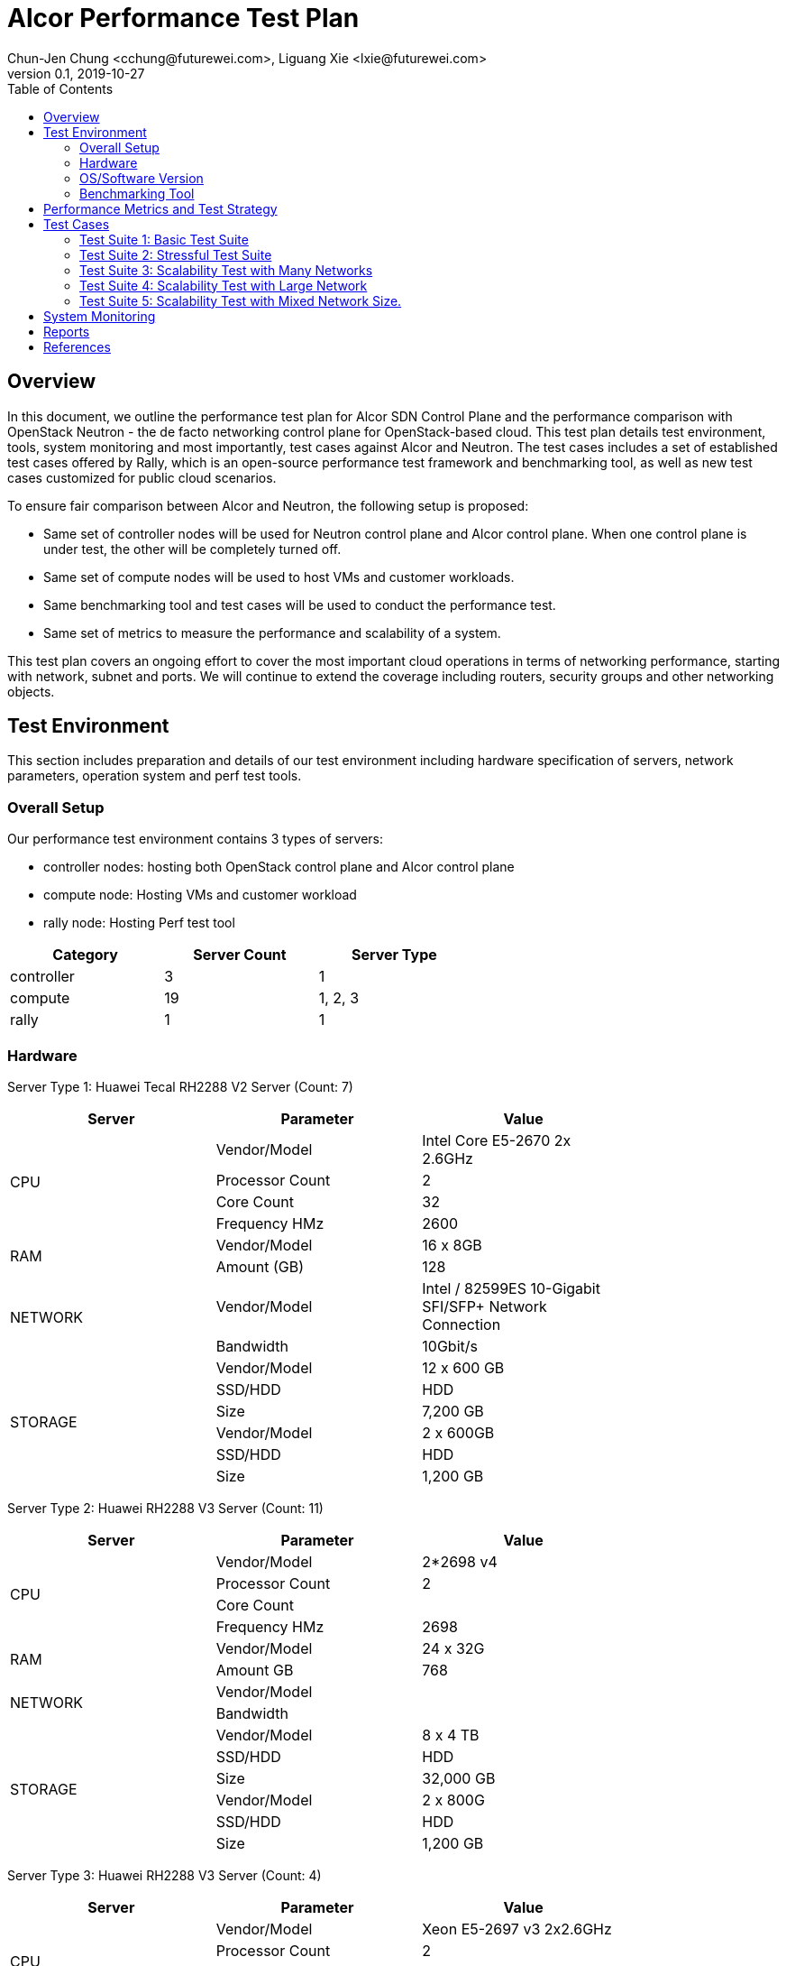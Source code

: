 = Alcor Performance Test Plan
Chun-Jen Chung <cchung@futurewei.com>, Liguang Xie <lxie@futurewei.com>
v0.1, 2019-10-27
:toc: right
:imagesdir: ../../images

== Overview

In this document, we outline the performance test plan for Alcor SDN Control Plane and the performance comparison with
OpenStack Neutron - the de facto networking control plane for OpenStack-based cloud.
This test plan details test environment, tools, system monitoring and most importantly, test cases against Alcor and Neutron.
The test cases includes a set of established test cases offered by Rally, which is an open-source performance test framework
and benchmarking tool, as well as new test cases customized for public cloud scenarios.

To ensure fair comparison between Alcor and Neutron, the following setup is proposed:

- Same set of controller nodes will be used for Neutron control plane and Alcor control plane.
When one control plane is under test, the other will be completely turned off.
- Same set of compute nodes will be used to host VMs and customer workloads.
- Same benchmarking tool and test cases will be used to conduct the performance test.
- Same set of metrics to measure the performance and scalability of a system.

This test plan covers an ongoing effort to cover the most important cloud operations in terms of networking performance,
starting with network, subnet and ports.
We will continue to extend the coverage including routers, security groups and other networking objects.

== Test Environment

This section includes preparation and details of our test environment including hardware specification of servers,
network parameters, operation system and perf test tools.

=== Overall Setup

Our performance test environment contains 3 types of servers:

- controller nodes: hosting both OpenStack control plane and Alcor control plane
- compute node: Hosting VMs and customer workload
- rally node: Hosting Perf test tool

[width="60%",options="header"]
|====================
|Category|Server Count| Server Type
|controller| 3 | 1
|compute | 19 | 1, 2, 3
|rally | 1 | 1
|====================

===  Hardware

Server Type 1: Huawei Tecal RH2288 V2 Server (Count: 7)
[width="80%",options="header"]
|====================
|Server|Parameter|Value

.4+^.^|CPU
|Vendor/Model|Intel Core E5-2670 2x 2.6GHz
|Processor Count| 2
|Core Count| 32
|Frequency HMz| 2600

.2+^.^|RAM
|Vendor/Model| 16 x 8GB
|Amount (GB)| 128

.2+^.^|NETWORK
|Vendor/Model| Intel / 82599ES 10-Gigabit SFI/SFP+ Network Connection
|Bandwidth| 10Gbit/s

.6+^.^|STORAGE
|Vendor/Model|12 x 600 GB
|SSD/HDD| HDD
|Size| 7,200 GB
|Vendor/Model|2 x 600GB
|SSD/HDD| HDD
|Size| 1,200 GB

|====================


Server Type 2: Huawei RH2288 V3 Server (Count: 11)
[width="80%",options="header"]
|====================
|Server|Parameter|Value

.4+^.^|CPU
|Vendor/Model| 2*2698 v4
|Processor Count| 2
|Core Count|
|Frequency HMz| 2698

.2+^.^|RAM
|Vendor/Model| 24 x 32G
|Amount GB| 768

.2+^.^|NETWORK
|Vendor/Model|
|Bandwidth|

.6+^.^|STORAGE
|Vendor/Model| 8 x 4 TB
|SSD/HDD| HDD
|Size| 32,000 GB
|Vendor/Model| 2 x 800G
|SSD/HDD| HDD
|Size| 1,200 GB

|====================

Server Type 3: Huawei RH2288 V3 Server (Count: 4)
[width="80%",options="header"]
|====================
|Server|Parameter|Value

.4+^.^|CPU
|Vendor/Model| Xeon E5-2697 v3 2x2.6GHz
|Processor Count| 2
|Core Count|
|Frequency HMz| 2600

.2+^.^|RAM
|Vendor/Model| 24 x 16GB
|Amount GB| 384

.2+^.^|NETWORK
|Vendor/Model|
|Bandwidth|

.6+^.^|STORAGE
|Vendor/Model| 6 x 1600 GB
|SSD/HDD| SSD
|Size| 9,600 GB

|====================

//=== Network

=== OS/Software Version

This section describes the version of installed OS and software.

[width="60%",options="header"]
|====================
|OS/Software|Version|Comments
|OS |Ubuntu 18.04 |
|OpenStack | Train | Released in Oct. 2019
|Alcor | Release v0.6 | To be released in July 2020
|Rally | 0.5.0 (?) |
|Hypervisor	| KVM |
|L2 segmentation | VxLAN |
//|Neutron plugin	 	e.g. ML2 + OVS
//|virtual routers	 	e.g. HA / DVR
|====================


=== Benchmarking Tool

As mentioned, Rally is an open-source benchmarking tool that was designed specifically for OpenStack API testing,
benchmarking and profiling.
It established a number of mature test suites for various OpenStack components, and we leverage its Neutron test suites
(refer to Section <<Test-cases>>)
Also, we will customize a few new test cases that are designed for Public Cloud env.


== Performance Metrics and Test Strategy

In the test, we adopt three metrics <<openstack_perf>> to measure the performance and scalability for Alcor.

- Operation Latency - the duration of performing a single operation in a single thread -
min/max/average/median/90% tail/95% tail/99% tail latency will be collected
- Operation Throughput - the average number of operations completed in one second -
- Concurrency - the number of parallel operations when the operation throughput reaches its maximum.

We will measure the scale impact by comparing the above metrics in different test setups, which vary in one or more dimensions.

- Number of network resources including network, subnet, ports, security groups etc. In the current environment,
we will stree test the system by scaling up to 10,000 ports (~500 ports/node).
- Combination of various resource size, for example a limited number of large networks (each with 1,000 ports),
a few median-sized networks (each with 100 ports), and a larger number of small networks (each with 10 ports).
- Scale up and down of Alcor control palne with various replicas of microservice instances and db instances.

We will show operation latency and throughput number for each scenario, and use curve to see the changing trend.

[#Test-cases]
== Test Cases

=== Test Suite 1: Basic Test Suite

The first test suite is to validate basic cloud operability.
The following Rally test cases need to be executed:

- create-and-list-networks
- create-and-list-subnets
- create-and-list-ports
- create-and-delete-networks
- create-and-delete-subnets
- create-and-delete-ports
- create-and-update-networks
- create-and-update-subnets
- create-and-update-ports

Test Cases to be supported in the future:

- create-and-list-routers
- create-and-list-security-groups
- create-and-list-floating-ips
- create-and-delete-routers
- create-and-delete-security-groups
- create-and-delete-floating-ips
- create-and-update-routers
- create-and-update-security-groups

=== Test Suite 2: Stressful Test Suite

Test Suite 2 focuses on stress test with increasing number of iterations and concurrency that create sufficient load
on Neutron and Alcor control plane.
50-100 concurrency can be used with 2000-5000 iterations in total <<openstack_perf>>.

The following Rally test cases will be executed:

- create-and-list-networks
- create-and-list-subnets
- create-and-list-ports
- boot-and-list-server
- boot-runcommand-delete

Test cases to be supported in the future:

- create-and-list-routers
- create-and-list-security-groups
- boot-and-delete-server-with-secgroups

=== Test Suite 3: Scalability Test with Many Networks

The goal of this test suite is to create a large number of networks and subnets per tenant.
Each network has a single VM with one port attached.
For example 1000 networks (each with a subnet and a port) can be created per each iteration (up to 200 iterations in total).


=== Test Suite 4: Scalability Test with Large Network

The focus of Test Suite 4 is slightly different from Test Suite 3.
The main difference is that this test suite creates a larger number of VMs
(e.g. a few hundreds, up to 1000) per network, to observe the trend.

=== Test Suite 5: Scalability Test with Mixed Network Size.

This test suite aims to simulate a real public cloud scenario,
where small/median/large business may have different requirements hence desire different combination of various resource size.
One test case in our test would include:

- a limited number of large networks (each with 1,000 ports),
- a few median-sized networks (each with 100 ports)
- a larger number of small networks (each with 10 ports).

== System Monitoring

TBD (NetData is an attractive option).

== Reports

//1. Test Suite 1 Report:

[bibliography]
== References
- [[[openstack_perf,1]]] OpenStack Performance Test Plan: https://docs.openstack.org/developer/performance-docs/test_plans/openstack_api_metrics/plan.html
